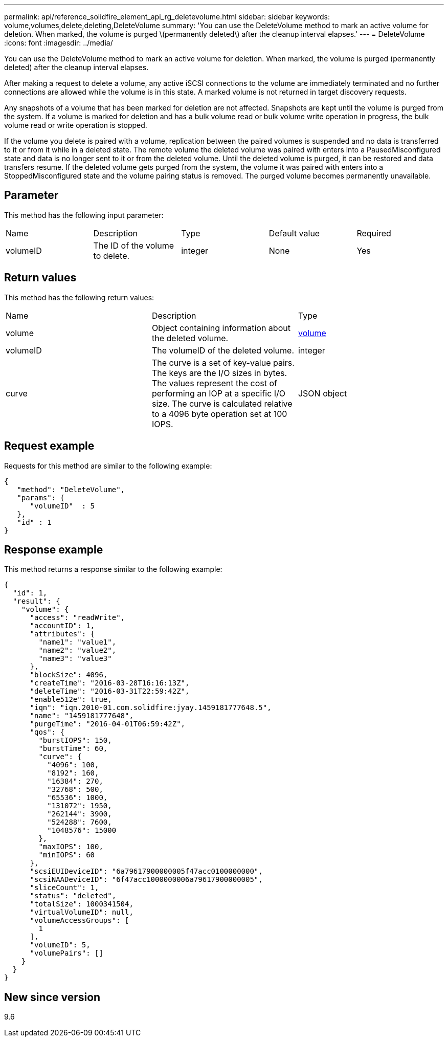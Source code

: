 ---
permalink: api/reference_solidfire_element_api_rg_deletevolume.html
sidebar: sidebar
keywords: volume,volumes,delete,deleting,DeleteVolume
summary: 'You can use the DeleteVolume method to mark an active volume for deletion. When marked, the volume is purged \(permanently deleted\) after the cleanup interval elapses.'
---
= DeleteVolume
:icons: font
:imagesdir: ../media/

[.lead]
You can use the DeleteVolume method to mark an active volume for deletion. When marked, the volume is purged (permanently deleted) after the cleanup interval elapses.

After making a request to delete a volume, any active iSCSI connections to the volume are immediately terminated and no further connections are allowed while the volume is in this state. A marked volume is not returned in target discovery requests.

Any snapshots of a volume that has been marked for deletion are not affected. Snapshots are kept until the volume is purged from the system. If a volume is marked for deletion and has a bulk volume read or bulk volume write operation in progress, the bulk volume read or write operation is stopped.

If the volume you delete is paired with a volume, replication between the paired volumes is suspended and no data is transferred to it or from it while in a deleted state. The remote volume the deleted volume was paired with enters into a PausedMisconfigured state and data is no longer sent to it or from the deleted volume. Until the deleted volume is purged, it can be restored and data transfers resume. If the deleted volume gets purged from the system, the volume it was paired with enters into a StoppedMisconfigured state and the volume pairing status is removed. The purged volume becomes permanently unavailable.

== Parameter

This method has the following input parameter:

|===
| Name| Description| Type| Default value| Required
a|
volumeID
a|
The ID of the volume to delete.
a|
integer
a|
None
a|
Yes
|===

== Return values

This method has the following return values:

|===
| Name| Description| Type
a|
volume
a|
Object containing information about the deleted volume.
a|
xref:reference_solidfire_element_api_rg_volume.adoc[volume]
a|
volumeID
a|
The volumeID of the deleted volume.
a|
integer
a|
curve
a|
The curve is a set of key-value pairs. The keys are the I/O sizes in bytes. The values represent the cost of performing an IOP at a specific I/O size. The curve is calculated relative to a 4096 byte operation set at 100 IOPS.
a|
JSON object
|===

== Request example

Requests for this method are similar to the following example:

----
{
   "method": "DeleteVolume",
   "params": {
      "volumeID"  : 5
   },
   "id" : 1
}
----

== Response example

This method returns a response similar to the following example:

----
{
  "id": 1,
  "result": {
    "volume": {
      "access": "readWrite",
      "accountID": 1,
      "attributes": {
        "name1": "value1",
        "name2": "value2",
        "name3": "value3"
      },
      "blockSize": 4096,
      "createTime": "2016-03-28T16:16:13Z",
      "deleteTime": "2016-03-31T22:59:42Z",
      "enable512e": true,
      "iqn": "iqn.2010-01.com.solidfire:jyay.1459181777648.5",
      "name": "1459181777648",
      "purgeTime": "2016-04-01T06:59:42Z",
      "qos": {
        "burstIOPS": 150,
        "burstTime": 60,
        "curve": {
          "4096": 100,
          "8192": 160,
          "16384": 270,
          "32768": 500,
          "65536": 1000,
          "131072": 1950,
          "262144": 3900,
          "524288": 7600,
          "1048576": 15000
        },
        "maxIOPS": 100,
        "minIOPS": 60
      },
      "scsiEUIDeviceID": "6a79617900000005f47acc0100000000",
      "scsiNAADeviceID": "6f47acc1000000006a79617900000005",
      "sliceCount": 1,
      "status": "deleted",
      "totalSize": 1000341504,
      "virtualVolumeID": null,
      "volumeAccessGroups": [
        1
      ],
      "volumeID": 5,
      "volumePairs": []
    }
  }
}
----

== New since version

9.6

